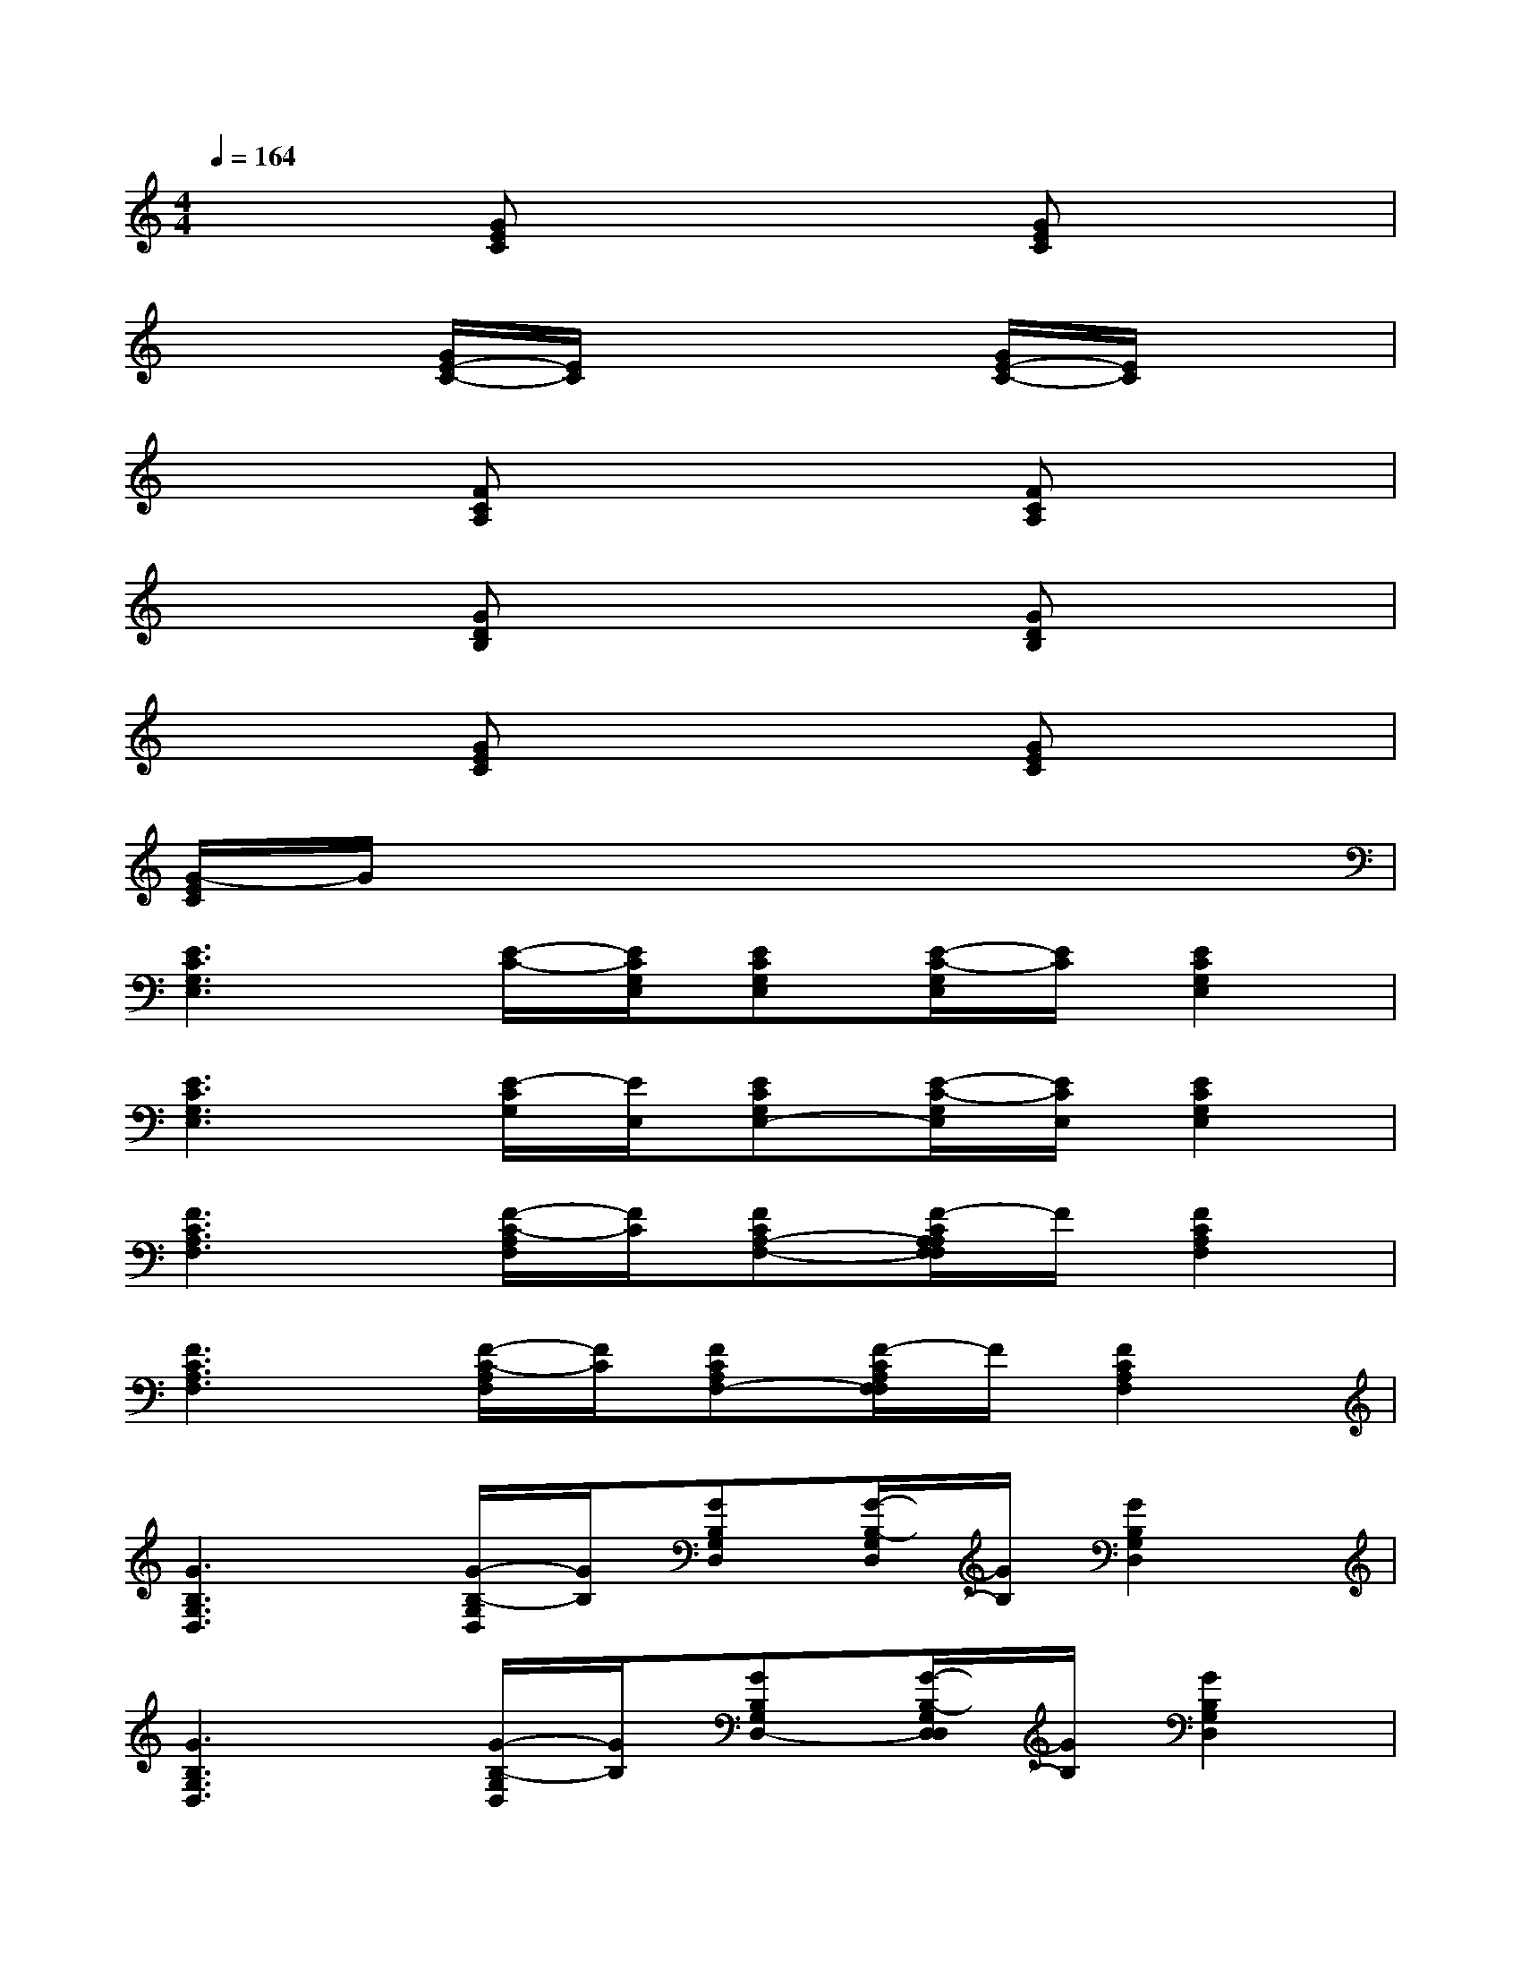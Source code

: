 X:1
T:
M:4/4
L:1/8
Q:1/4=164
K:C%0sharps
V:1
x2[GEC]x3[GEC]x|
x2[G/2E/2-C/2-][E/2C/2]x3[G/2E/2-C/2-][E/2C/2]x|
x2[FCA,]x3[FCA,]x|
x2[GDB,]x3[GDB,]x|
x2[GEC]x3[GEC]x|
[G/2-E/2C/2]G/2x6x|
[E3C3G,3E,3][E/2-C/2-][E/2C/2G,/2E,/2][ECG,E,][E/2-C/2-G,/2E,/2][E/2C/2][E2C2G,2E,2]|
[E3C3G,3E,3][E/2-C/2G,/2][E/2E,/2][ECG,E,-][E/2-C/2-G,/2E,/2][E/2C/2E,/2][E2C2G,2E,2]|
[F3C3A,3F,3][F/2-C/2-A,/2F,/2][F/2C/2][FCA,-F,-][F/2-C/2A,/2A,/2F,/2F,/2]F/2[F2C2A,2F,2]|
[F3C3A,3F,3][F/2-C/2-A,/2F,/2][F/2C/2][FCA,F,-][F/2-C/2A,/2F,/2F,/2]F/2[F2C2A,2F,2]|
[G3B,3G,3D,3][G/2-B,/2-G,/2D,/2][G/2B,/2][GB,G,D,][G/2-B,/2-G,/2D,/2][G/2B,/2][G2B,2G,2D,2]|
[G3B,3G,3D,3][G/2-B,/2-G,/2D,/2][G/2B,/2][GB,G,D,-][G/2-B,/2-G,/2D,/2D,/2][G/2B,/2][G2B,2G,2D,2]|
[E3C3G,3E,3][E/2-C/2-G,/2E,/2][E/2C/2E,/2-][ECG,E,][E/2-C/2G,/2E,/2]E/2[E2C2G,2E,2]|
[E3C3G,3E,3][E/2-C/2-G,/2E,/2][E/2C/2][ECG,E,-][E/2-C/2G,/2E,/2E,/2]E/2[E2C2G,2E,2]|
[E3C3G,3E,3][E/2-C/2-G,/2E,/2][E/2C/2][ECG,E,][E/2-C/2-G,/2E,/2][E/2C/2][E2C2G,2E,2]|
[E3C3G,3E,3][E/2-C/2G,/2E,/2]E/2[ECG,E,-][E/2-C/2-G,/2E,/2E,/2][E/2C/2][E2C2G,2E,2]